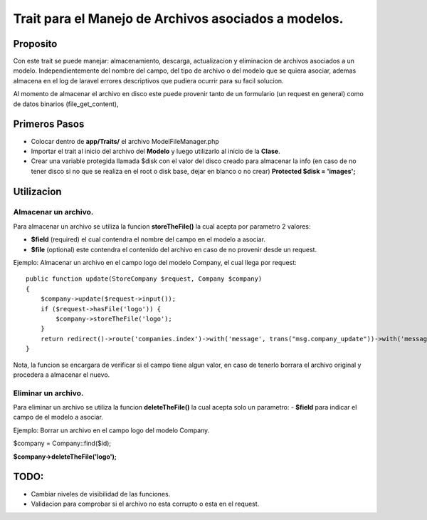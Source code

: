 ======================================================
Trait para el Manejo de Archivos asociados a modelos.
======================================================

Proposito
----------

Con este trait se puede manejar: almacenamiento, descarga, actualizacion y eliminacion de archivos asociados a un modelo.
Independientemente del nombre del campo, del tipo de archivo o del modelo que se quiera asociar, ademas almacena en el log de laravel errores descriptivos que pudiera ocurrir para su facil solucion.

Al momento de almacenar el archivo en disco este puede provenir tanto de un formulario (un request en general) como de datos binarios (file_get_content),


Primeros Pasos
---------------

- Colocar dentro de **app/Traits/** el archivo ModelFileManager.php
- Importar el trait al inicio del archivo del **Modelo** y luego utilizarlo al inicio de la **Clase**.
- Crear una variable protegida llamada $disk con el valor del disco creado para almacenar la info (en caso de no tener disco
  si no que se realiza en el root o disk base, dejar en blanco o no crear) **Protected $disk = 'images';**


.. image:: Model-Example01.png

Utilizacion
------------

Almacenar un archivo.
#####################
Para almacenar un archivo se utiliza la funcion **storeTheFile()** la cual acepta por parametro 2 valores:

- **$field** (required) el cual contendra el nombre del campo en el modelo a asociar.
- **$file** (optional) este contendra el contenido del archivo en caso de no provenir desde un request.

Ejemplo: 
Almacenar un archivo en el campo logo del modelo Company, el cual llega por request:

::

    public function update(StoreCompany $request, Company $company)
    {
        $company->update($request->input());
        if ($request->hasFile('logo')) {
            $company->storeTheFile('logo');
        }
        return redirect()->route('companies.index')->with('message', trans("msg.company_update"))->with('message_type', 'success');
    }


Nota, la funcion se encargara de verificar si el campo tiene algun valor, en caso de tenerlo borrara el archivo original y
procedera a almacenar el nuevo.

Eliminar un archivo.
#####################
Para eliminar un archivo se utiliza la funcion **deleteTheFile()** la cual acepta solo un parametro:
- **$field** para indicar el campo de el modelo a asociar.


Ejemplo:
Borrar un archivo en el campo logo del modelo Company.

$company = Company::find($id);

**$company->deleteTheFile('logo');**

TODO:
-----

- Cambiar niveles de visibilidad de las funciones.
- Validacion para comprobar si el archivo no esta corrupto o esta en el request.